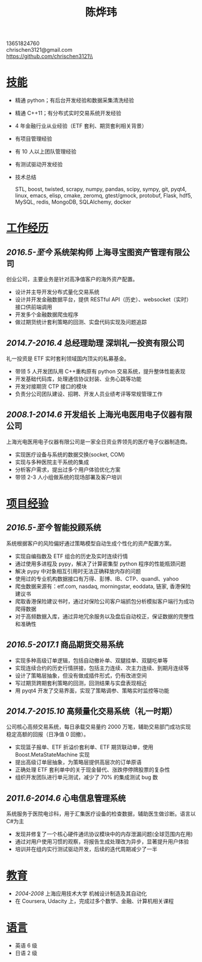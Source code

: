 #+TITLE: 陈烨玮
#+OPTIONS: H:2 toc:nil num:nil ^:nil
#+HTML_HEAD: <link rel="stylesheet" type="text/css" href="resume.css" />
#+BEGIN_CENTER
13651824760\\
chrischen3121@gmail.com\\
https://github.com/chrischen3121\\
#+END_CENTER
* _技能_
- 精通 python；有后台开发经验和数据采集清洗经验
- 精通 C++11；有分布式实时交易系统开发经验
- 4 年金融行业从业经验（ETF 套利、期货套利相关背景）
- 有项目管理经验
- 有 10 人以上团队管理经验
- 有测试驱动开发经验
- 技术总结

  STL, boost, twisted, scrapy, numpy, pandas, scipy, sympy, git, pyqt4, linux, emacs,
  elisp, cmake, zeromq, gtest/gmock, protobuf, Flask, hdf5, MySQL, redis, MongoDB,
  SQLAlchemy, docker

* _工作经历_
** /2016.5-至今/ 系统架构师 上海寻宝图资产管理有限公司
创业公司，主要业务是针对高净值客户的海外资产配置。
- 设计并主导开发分布式量化交易系统
- 设计并开发金融数据平台，提供 RESTful API（历史）、websocket（实时） 接口供前端调用
- 开发多个金融数据爬虫程序
- 做过期货统计套利策略的回测、实盘代码实现及问题追踪

** /2014.7-2016.4/ 总经理助理 深圳礼一投资有限公司
礼一投资是 ETF 实时套利领域国内顶尖的私募基金。
- 带领 5 人开发团队用 C++重构原有 python 交易系统，提升整体性能表现
- 开发基础代码库，处理通信协议封装、业务心跳等功能
- 开发对接期货 CTP 接口的模块
- 负责分公司团队建设、招聘、开发人员业绩考评等常规管理工作

** /2008.1-2014.6/  开发组长 上海光电医用电子仪器有限公司
上海光电医用电子仪器有限公司是一家全日资业界领先的医疗电子仪器制造商。
- 实现医疗设备与系统的数据交换(socket, COM)
- 实现与多种医院主干系统的集成
- 分析客户需求，提出过多个用户体验优化方案
- 带领 2-3 人小组做系统的现场部署及客户培训

* _项目经验_
** /2016.5-至今/ 智能投顾系统
系统根据客户的风险偏好通过策略模型自动生成个性化的资产配置方案。
- 实现自编指数及 ETF 组合的历史及实时连续行情
- 通过使用多进程及 pypy，解决了计算密集型 python 程序的性能瓶颈问题
- 解决 pypy 中对象相互引用时无法正确释放内存的问题
- 使用过的专业机构数据接口有万得、彭博、IB、CTP、quandl、yahoo
- 爬虫数据来源有：etf.com, nasdaq, morningstar, eoddata, 链家, 香港保险建议书
- 爬取香港保险建议书时，通过对保险公司客户端抓包分析模拟客户端行为成功爬得数据
- 对于高频数据入库，通过异地冗余服务以及盘后自动校正，保证数据的完整性和准确性

** /2016.5-2017.1/ 商品期货交易系统
- 实现多种高级订单逻辑，包括自动撤补单、双腿挂单、双腿吃单等
- 实现连续合约的历史行情拼接，包括主力连续、次主力连续、到期月连续等
- 设计了策略层抽象，但没有做成插件形式，仍有改进空间
- 写过期货跨期套利策略的回测，回测结果与实盘表现相近
- 用 pyqt4 开发了交易界面，实现了策略调参、策略实时监控等功能

** /2014.7-2015.10/ 高频量化交易系统（礼一时期）
公司核心高频交易系统，每日承载交易量约 2000 万笔，辅助交易部门成功实现稳定高额的回报（日净值 0 回撤）。
- 实现篮子报单、ETF 折溢价套利单、ETF 期货联动单，使用 Boost.MetaStateMachine 实现
- 提出高级订单层抽象，为策略层提供高层次的订单原语
- 正确处理 ETF 套利单中的关于现金替代、涨跌停停牌股票的复杂性
- 组织开发团队进行单元测试，减少了 70% 的集成测试 bug 数

** /2011.6-2014.6/ 心电信息管理系统
系统服务于医院电诊科，用于汇集医疗设备的检查数据，辅助医生做诊断。语言以 C#为主
- 发现并修复了一个核心硬件通讯协议模块中的内存泄漏问题(全球范围内在用)
- 通过对用户使用习惯的观察，将报告生成处理改为异步，显著提升用户体验
- 培训并在组内实行测试驱动开发，后续的迭代周期减少了一半

* _教育_
- /2004-2008/  上海应用技术大学  机械设计制造及其自动化
- 在 Coursera, Udacity 上，完成过多个数学、金融、计算机相关课程

* _语言_
- 英语 6 级
- 日语 2 级

